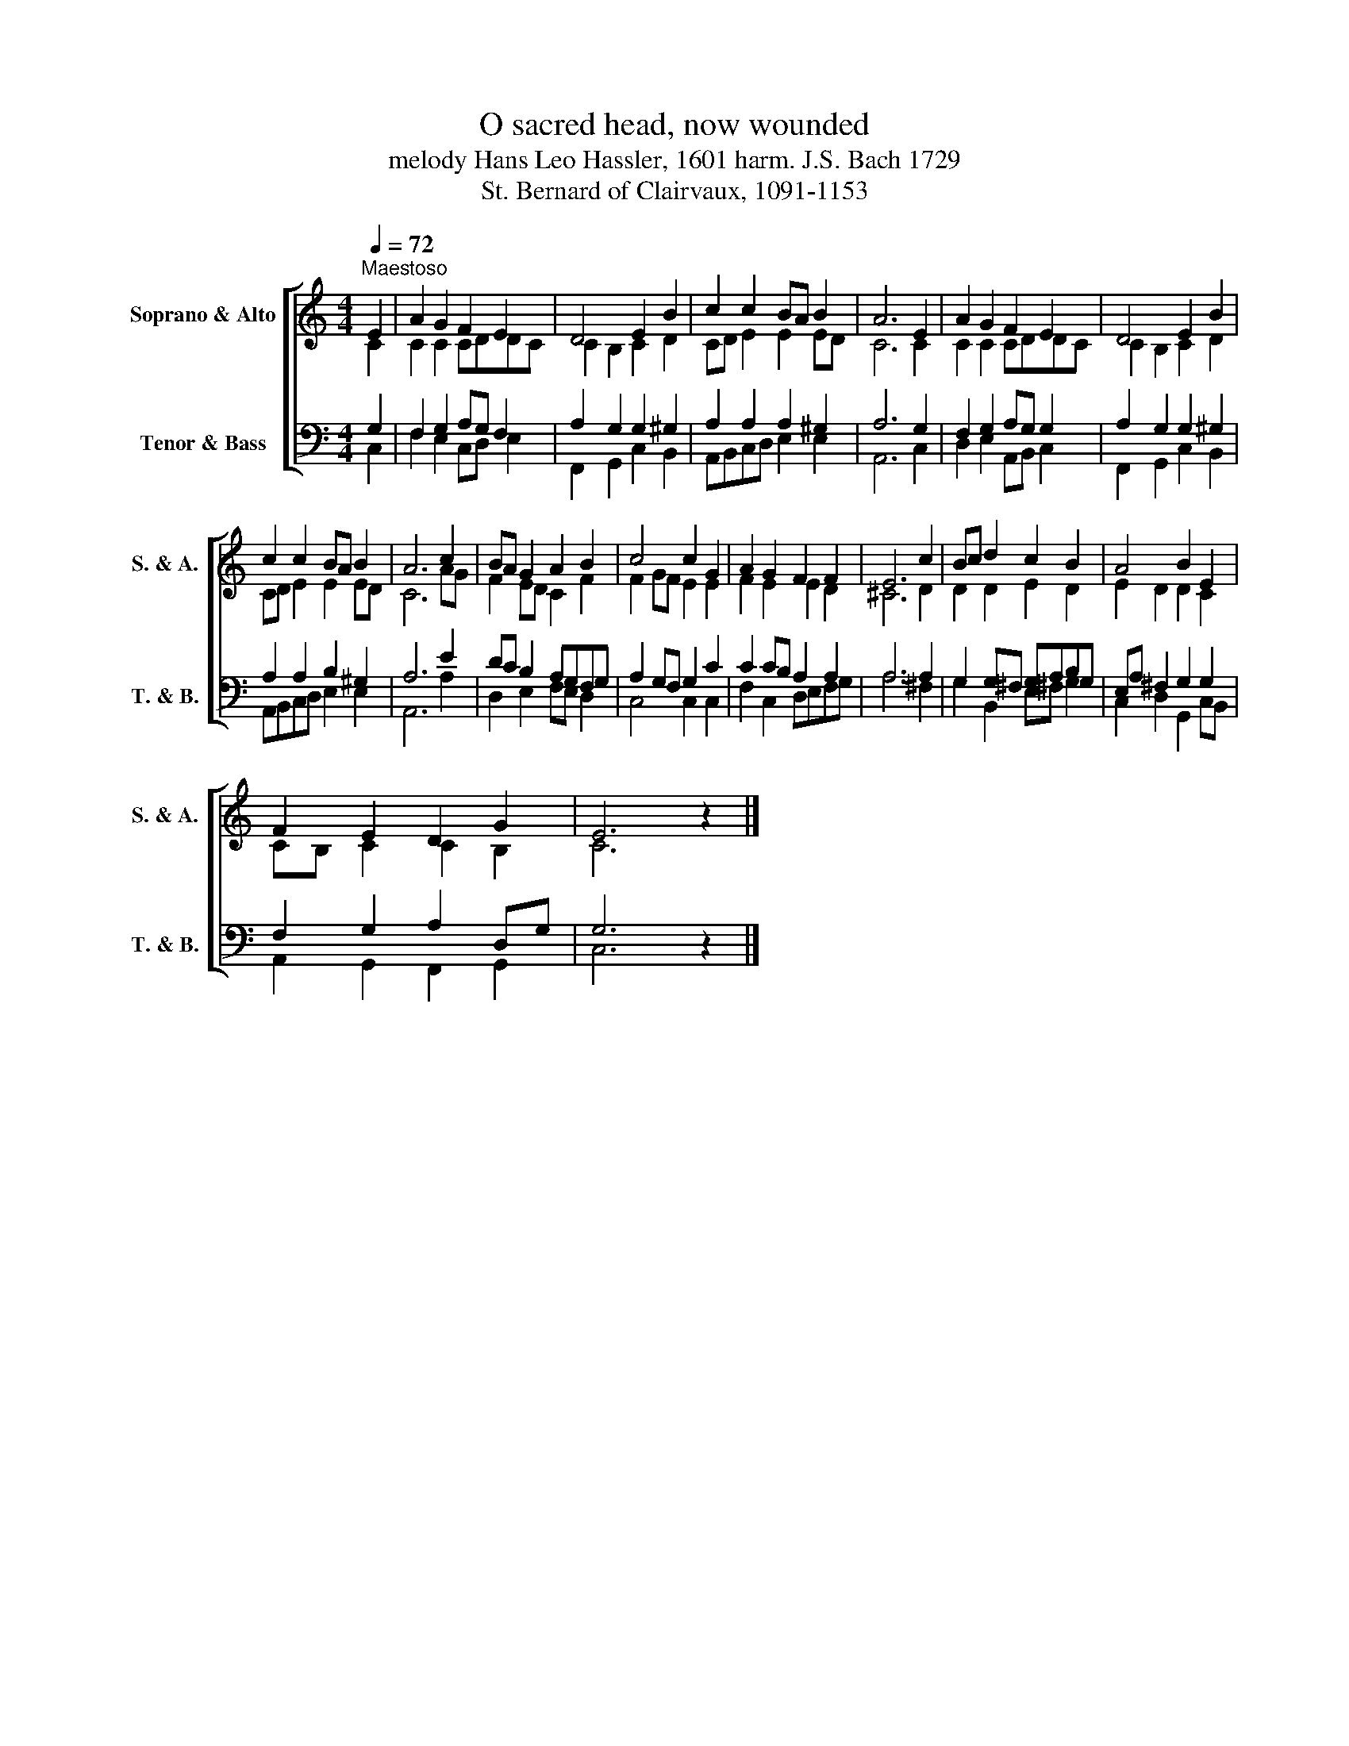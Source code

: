 X:1
T:O sacred head, now wounded
T:melody Hans Leo Hassler, 1601 harm. J.S. Bach 1729
T:St. Bernard of Clairvaux, 1091-1153
%%score [ ( 1 2 ) ( 3 4 ) ]
L:1/8
Q:1/4=72
M:4/4
K:C
V:1 treble nm="Soprano &amp; Alto" snm="S. &amp; A."
V:2 treble 
V:3 bass nm="Tenor &amp; Bass" snm="T. &amp; B."
V:4 bass 
V:1
"^Maestoso" E2 | A2 G2 F2 E2 | D4 E2 B2 | c2 c2 BA B2 | A6 E2 | A2 G2 F2 E2 | D4 E2 B2 | %7
 c2 c2 BA B2 | A6 c2 | BA G2 A2 B2 | c4 c2 G2 | A2 G2 F2 F2 | E6 c2 | Bc d2 c2 B2 | A4 B2 E2 | %15
 F2 E2 D2 G2 | E6 z2 |] %17
V:2
 C2 | C2 C2 CDDC | C2 B,2 C2 D2 | CD E2 E2 ED | C6 C2 | C2 C2 CDDC | C2 B,2 C2 D2 | CD E2 E2 ED | %8
 C6 AG | F2 ED C2 F2 | F2 GF E2 E2 | F2 E2 E2 D2 | ^C6 D2 | D2 D2 E2 D2 | E2 D2 D2 C2 | %15
 CB, C2 C2 B,2 | C6 z2 |] %17
V:3
 G,2 | F,2 G,2 A,G, F,2 | A,2 G,2 G,2 ^G,2 | A,2 A,2 A,2 ^G,2 | A,6 G,2 | F,2 G,2 A,G, G,2 | %6
 A,2 G,2 G,2 ^G,2 | A,2 A,2 B,2 ^G,2 | A,6 E2 | DC B,2 A,G,F,G, | A,2 G,F, G,2 C2 | %11
 C2 CB, A,2 A,2 | A,6 A,2 | G,2 G,^F, G,A,B,G, | E,A, ^F,2 G,2 G,2 | F,2 G,2 A,2 D,G, | G,6 z2 |] %17
V:4
 C,2 | F,2 E,2 C,D, E,2 | F,,2 G,,2 C,2 B,,2 | A,,B,,C,D, E,2 E,2 | A,,6 C,2 | D,2 E,2 A,,B,, C,2 | %6
 F,,2 G,,2 C,2 B,,2 | A,,B,,C,D, E,2 E,2 | A,,6 A,2 | D,2 E,2 F,E, D,2 | C,4 C,2 C,2 | %11
 F,2 C,2 D,E,F,G, | A,6 ^F,2 | G,2 B,,2 E,^F, G,2 | C,2 D,2 G,,2 C,B,, | A,,2 G,,2 F,,2 G,,2 | %16
 C,6 z2 |] %17

